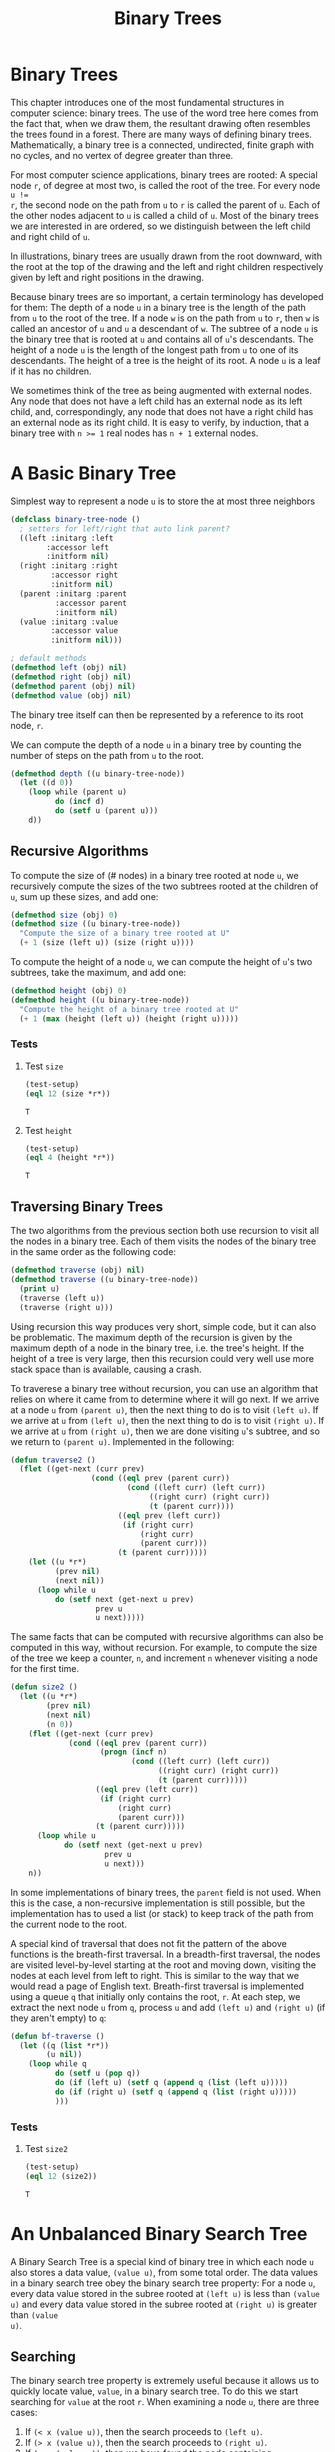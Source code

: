 #+title: Binary Trees

* Binary Trees

#+begin_src dot :file img/binarytree.svg :cmdline -Tsvg :results file :exports results
graph g {
  7--{3, 11}
  3--{1, 5}
  5--{4, 6}
  11--{9, 13}
  9--8
  13--{12, 14}
}

#+end_src

#+RESULTS:
[[file:img/binarytree.svg]]

This chapter introduces one of the most fundamental structures in computer
science: binary trees. The use of the word tree here comes from the fact that,
when we draw them, the resultant drawing often resembles the trees found in a
forest. There are many ways of defining binary trees. Mathematically, a binary
tree is a connected, undirected, finite graph with no cycles, and no vertex of
degree greater than three.

For most computer science applications, binary trees are rooted: A special node
~r~, of degree at most two, is called the root of the tree. For every node ~u !=
r~, the second node on the path from ~u~ to ~r~ is called the parent of ~u~.
Each of the other nodes adjacent to ~u~ is called a child of ~u~. Most of the
binary trees we are interested in are ordered, so we distinguish between the
left child and right child of ~u~.

In illustrations, binary trees are usually drawn from the root downward, with
the root at the top of the drawing and the left and right children respectively
given by left and right positions in the drawing.

Because binary trees are so important, a certain terminology has developed for
them: The depth of a node ~u~ in a binary tree is the length of the path from
~u~ to the root of the tree. If a node ~w~ is on the path from ~u~ to ~r~, then
~w~ is called an ancestor of ~u~ and ~u~ a descendant of ~w~. The subtree of a
node ~u~ is the binary tree that is rooted at ~u~ and contains all of ~u~'s
descendants. The height of a node ~u~ is the length of the longest path from ~u~
to one of its descendants. The height of a tree is the height of its root. A
node ~u~ is a leaf if it has no children.

We sometimes think of the tree as being augmented with external nodes. Any node
that does not have a left child has an external node as its left child, and,
correspondingly, any node that does not have a right child has an external node
as its right child. It is easy to verify, by induction, that a binary tree with
~n >= 1~ real nodes has ~n + 1~ external nodes.
* A Basic Binary Tree

Simplest way to represent a node ~u~ is to store the at most three neighbors

#+begin_src lisp
(defclass binary-tree-node ()
  ; setters for left/right that auto link parent?
  ((left :initarg :left
        :accessor left
        :initform nil)
  (right :initarg :right
         :accessor right
         :initform nil)
  (parent :initarg :parent
          :accessor parent
          :initform nil)
  (value :initarg :value
         :accessor value
         :initform nil)))

; default methods
(defmethod left (obj) nil)
(defmethod right (obj) nil)
(defmethod parent (obj) nil)
(defmethod value (obj) nil)
#+end_src

#+RESULTS:
: #<STANDARD-METHOD COMMON-LISP-USER::VALUE (T) {70073A6C93}>

The binary tree itself can then be represented by a reference to its root node, ~r~.

We can compute the depth of a node ~u~ in a binary tree by counting the number
of steps on the path from ~u~ to the root.

#+begin_src lisp
(defmethod depth ((u binary-tree-node))
  (let ((d 0))
    (loop while (parent u)
          do (incf d)
          do (setf u (parent u)))
    d))
#+end_src

#+RESULTS:
: #<STANDARD-METHOD COMMON-LISP-USER::DEPTH (BINARY-TREE-NODE) {70055A6023}>

** Recursive Algorithms
To compute the size of (# nodes) in a binary tree rooted at node ~u~, we
recursively compute the sizes of the two subtrees rooted at the children of ~u~,
sum up these sizes, and add one:

#+begin_src lisp
(defmethod size (obj) 0)
(defmethod size ((u binary-tree-node))
  "Compute the size of a binary tree rooted at U"
  (+ 1 (size (left u)) (size (right u))))
#+end_src

#+RESULTS:
: #<STANDARD-METHOD COMMON-LISP-USER::SIZE (BINARY-TREE-NODE) {700649EF73}>

To compute the height of a node ~u~, we can compute the height of ~u~'s two
subtrees, take the maximum, and add one:

#+begin_src lisp
(defmethod height (obj) 0)
(defmethod height ((u binary-tree-node))
  "Compute the height of a binary tree rooted at U"
  (+ 1 (max (height (left u)) (height (right u)))))
#+end_src

#+RESULTS:
: #<STANDARD-METHOD COMMON-LISP-USER::HEIGHT (BINARY-TREE-NODE) {7007236583}>
*** Tests
**** Test ~size~
#+begin_src lisp :exports both
(test-setup)
(eql 12 (size *r*))
#+end_src

#+RESULTS:
: T
**** Test ~height~
#+begin_src lisp :exports both
(test-setup)
(eql 4 (height *r*))
#+end_src

#+RESULTS:
: T

** Traversing Binary Trees
:PROPERTIES:
:ORDERED:  t
:END:
The two algorithms from the previous section both use recursion to visit all the
nodes in a binary tree. Each of them visits the nodes of the binary tree in the
same order as the following code:

#+begin_src lisp
(defmethod traverse (obj) nil)
(defmethod traverse ((u binary-tree-node))
  (print u)
  (traverse (left u))
  (traverse (right u)))
#+end_src

#+RESULTS:
: #<STANDARD-METHOD COMMON-LISP-USER::TRAVERSE (BINARY-TREE-NODE) {7006B94FD3}>

Using recursion this way produces very short, simple code, but it can also be
problematic. The maximum depth of the recursion is given by the maximum depth of
a node in the binary tree, i.e. the tree's height. If the height of a tree is
very large, then this recursion could very well use more stack space than is
available, causing a crash.

To traverese a binary tree without recursion, you can use an algorithm that
relies on where it came from to determine where it will go next. If we arrive at
a node ~u~ from ~(parent u)~, then the next thing to do is to visit ~(left u)~.
If we arrive at ~u~ from ~(left u)~, then the next thing to do is to visit
~(right u)~. If we arrive at ~u~ from ~(right u)~, then we are done visiting
~u~'s subtree, and so we return to ~(parent u)~. Implemented in the following:

#+begin_src lisp
(defun traverse2 ()
  (flet ((get-next (curr prev)
                  (cond ((eql prev (parent curr))
                          (cond ((left curr) (left curr))
                               ((right curr) (right curr))
                               (t (parent curr))))
                        ((eql prev (left curr))
                         (if (right curr)
                             (right curr)
                             (parent curr)))
                        (t (parent curr)))))
    (let ((u *r*)
          (prev nil)
          (next nil))
      (loop while u
          do (setf next (get-next u prev)
                   prev u
                   u next)))))
#+end_src

#+RESULTS:
: TRAVERSE2

The same facts that can be computed with recursive algorithms can also be
computed in this way, without recursion. For example, to compute the size of the
tree we keep a counter, ~n~, and increment ~n~ whenever visiting a node for the
first time.

#+begin_src lisp
(defun size2 ()
  (let ((u *r*)
        (prev nil)
        (next nil)
        (n 0))
    (flet ((get-next (curr prev)
             (cond ((eql prev (parent curr))
                    (progn (incf n)
                           (cond ((left curr) (left curr))
                                 ((right curr) (right curr))
                                 (t (parent curr)))))
                   ((eql prev (left curr))
                    (if (right curr)
                        (right curr)
                        (parent curr)))
                   (t (parent curr)))))
      (loop while u
            do (setf next (get-next u prev)
                     prev u
                     u next)))
    n))
#+end_src

#+RESULTS:
: SIZE2

In some implementations of binary trees, the ~parent~ field is not used. When
this is the case, a non-recursive implementation is still possible, but the
implementation has to used a list (or stack) to keep track of the path from the
current node to the root.

A special kind of traversal that does not fit the pattern of the above functions
is the breath-first traversal. In a breadth-first traversal, the nodes are
visited level-by-level starting at the root and moving down, visiting the nodes
at each level from left to right. This is similar to the way that we would read
a page of English text. Breath-first traversal is implemented using a queue ~q~
that initially only contains the root, ~r~. At each step, we extract the next
node ~u~ from ~q~, process ~u~ and add ~(left u)~ and ~(right u)~ (if they
aren't empty) to ~q~:

#+begin_src lisp
(defun bf-traverse ()
  (let ((q (list *r*))
        (u nil))
    (loop while q
          do (setf u (pop q))
          do (if (left u) (setf q (append q (list (left u)))))
          do (if (right u) (setf q (append q (list (right u)))))
          )))
#+end_src

#+RESULTS:
: BF-TRAVERSE
*** Tests
**** Test ~size2~
#+begin_src lisp :exports both
(test-setup)
(eql 12 (size2))
#+end_src

#+RESULTS:
: T

* An Unbalanced Binary Search Tree
A Binary Search Tree is a special kind of binary tree in which each node ~u~
also stores a data value, ~(value u)~, from some total order. The data values in a
binary search tree obey the binary search tree property: For a node ~u~, every
data value stored in the subree rooted at ~(left u)~ is less than ~(value u)~ and
every data value stored in the subree rooted at ~(right u)~ is greater than ~(value
u)~.

** Searching
The binary search tree property is extremely useful because it allows us to
quickly locate value, ~value~, in a binary search tree. To do this we start
searching for ~value~ at the root ~r~. When examining a node ~u~, there are three
cases:

1. If ~(< x (value u))~, then the search proceeds to ~(left u)~.
2. If ~(> x (value u))~, then the search proceeds to ~(right u)~.
3. If ~(= x (value u))~, then we have found the node containing ~x~.

The search terminates when Case 3 occurs or when ~(not u)~. In the former case,
we found ~x~. In the latter case, we conclude that ~x~ is not in the binary
search tree.

#+begin_src lisp
(defun find-eq (x)
  (let ((u *r*)
        (comp nil))
    (loop while (and u (not (eql comp 0)))
          do (if u (setf comp (- x (value u))))
          do (setf u (cond ((< comp 0) (left u))
                           ((> comp 0) (right u))
                           (t u))))
    (value u)))
#+end_src

#+RESULTS:
: FIND-EQ

Two examples of searches in a binary search tree are shown. As the second
example shows, even if we don't find ~x~ in the tree, we still gain some
valuable information. If we look at the last node ~u~ at which Case 1 occured,
we see that ~(value u)~ is the smallest value in the tree that is greater than
~x~. Similarly, the last node at which Case 2 occured contains the largest value
in the tree that is less than ~x~. Therefore, by keeping track of the last node
~z~ at which Case 1 occurs, a Binary Search Tree can implement the ~(find x)~
operation that returns the smallest value stored in the tree that is greater
than or equal to ~x~.

#+begin_src lisp
(defun find-geq (x)
  "Find X or the smallest value greater than X in the binary tree rooted at *R*"
  (let ((w *r*)
        (z nil)
        (comp nil)
        (found nil))
    (loop while (and w (not (eql comp 0)))
          do (setf comp (- x (value w)))
          do (cond ((< comp 0) (setf z w
                                     w (left w)))
                   ((> comp 0) (setf w (right w)))
                   (t (setf found t))))
    (if found (value w) (value z))))
#+end_src

#+RESULTS:
: FIND-GEQ

*** Tests
**** Test ~find-eq~
6 is in the tree, so it should be found.
#+begin_src lisp :exports both
(find-eq 6)
#+end_src

#+RESULTS:
: 6

10 is not in the tree, so nothing should be found
#+begin_src lisp :exports both
(find-eq 10)
#+end_src

#+RESULTS:
: NIL

**** Test ~find-geq~
Since 10 isn't in the tree, the next largest value (11) should be returned.

#+begin_src lisp :exports both
(find-geq 10)
#+end_src

#+RESULTS:
: 11

** Addition

To add a new value ~x~ to a Binary Search Tree, we first search for ~x~. If we
find it, then there is no need to insert it. Otherwise, we store ~x~ at a leaf
child of the last node ~p~ encountered during the search for ~x~. Whether the
new node is the left or right child of ~p~ depends on the result of comparing
~x~ and ~(value p)~.

#+begin_src lisp
(defun find-last (x)
  (let ((w *r*)
        (prev nil)
        (comp nil)
        (found nil))
    (loop while (and w (not (eql comp 0)))
          do (setf comp (- x (value w))
                   prev w)
          do (cond ((< comp 0) (setf w (left w)))
                   ((> comp 0) (setf w (right w)))
                   (t (setf found t))))
    (if found w prev)))
#+end_src

#+RESULTS:
: FIND-LAST

#+begin_src lisp
(defun add-child (p u)
  "Add U as a child of P"
  (if (not p)
      ; inserting into empty tree
      (setf *r* u)
      (let ((comp (- (value u) (value p)))
            (found nil))
        (cond ((< comp 0) (setf (left p) u))
              ((> comp 0) (setf (right p) u))
              ; U is already in the tree
              (t (setf found t)))
        (if (not found) (setf (parent u) p))
        (not found))))
#+end_src

#+RESULTS:
: ADD-CHILD

#+begin_src lisp
(defun add (x)
  "Add a new node to *R* with value of X if not already in *R*"
  (let ((p (find-last x))
        (nx (make-instance 'binary-tree-node :value x)))
    (add-child p nx)))
#+end_src

#+RESULTS:
: ADD

The most time-consuming part of this process is the initial search for ~x~,
which takes an amount of time proportional to the height of the newly added node
~u~. In the worst case, this is equal to the height of the binary search tree.
*** Tests
**** Test ~find-last~

Since a node with value 6 is already in the tree, that node should be returned.

#+begin_src lisp :exports both
(eql (find-last 6) *n6*)
#+end_src

#+RESULTS:
: T

There is no node with value 10, ~*n9*~ would be the last node looked at before
exhausting the search.

#+begin_src lisp :exports both
(eql (find-last 10) *n9*)
#+end_src

#+RESULTS:
: T

**** Test ~add~

10 isn't in the tree, and should be to the right of 9 when added
#+begin_src lisp  :exports both
(test-setup)
(add 10)
(eql (value (right *n9*)) 10)
#+end_src

#+RESULTS:
: T

** Removal
:PROPERTIES:
:ORDERED:  t
:END:
Deleting a value stored in a node ~u~ of a binary search tree is a little more
difficult. If ~u~ is a leaf, then we can just detach ~u~ from its parent. Even
better: if ~u~ has only one child, then we can splice ~u~ from the tree by
having ~(parent u)~ adopt ~u~'s child.

#+begin_src lisp
(defun splice (u)
  (let ((s nil)
        (p nil))
    (setf s (if (left u) (left u) (right u)))
    (if (eql u *r*)
        (setf *r* s)
        (progn
          (setf p (parent u))
          (if (eql (left p) u)
              (setf (left p) s)
              (setf (right p) s))))
    (if s (setf (parent s) p))))
#+end_src

#+RESULTS:
: SPLICE

Things get tricky, though, when ~u~ has two children. In this case, the simplest
thing to do is to find a node ~w~ that has less than two children and such that
~(value w)~ can replace ~(value u)~. To maintain the binary search tree
property, ~(value w)~ should be close to the value of ~(value u)~. For example,
choosing ~w~ such that ~(value w)~ is the smallest value greater than ~(value
u)~ will work. Finding the node ~w~ is easy; it is the smallest value in the
subtree rooted at ~(right u)~. This node can be easily removed because it has no
left child.

#+begin_src lisp
(defun remove-node (u)
  (if (or (not (left u)) (not (right u)))
      (splice u)
      (let ((w (right u)))
        ; get the smallest value in the subtree to the right of u
        (loop while (left w) do (setf w (left w)))
        (setf (value u) (value w))
        (splice w))))
#+end_src

#+RESULTS:
: REMOVE-NODE
*** Tests
**** Test ~splice~

Splicing ~*n4*~ should make ~(left *n5*)~ nil.

#+begin_src lisp :exports both
(splice *n4*)
(not (left *n5*))
#+end_src

#+RESULTS:
: T
**** Test ~remove-node~

Removing ~*n11*~ should update the value of ~*n11*~ to be 12 and remove the left child of ~*n13*~.

#+begin_src lisp :exports both
(test-setup)
(remove-node *n11*)
(and (eql (value *n11*) 12) (not (left *n13*)))
#+end_src

#+RESULTS:
: T

** Summary

The ~(find-geq x)~, ~(add x)~, and ~(remove-node x)~ operations in a binary
search tree each involved following a path from the root of the tree to some
node in the tree. Without knowing more about the shape of the tree it is
difficult to say much about the length of this path, except that it is less than
~n~, the number of nodes in the tree. The followning (unimpressive) theorem
summarizes the performance of the binary search tree data structure:

#+begin_example
Binary search tree implements the SSet interface and supports the operations
add, remove, and find in O(n) time per operation.
#+end_example

Theorem ## compares poorly with theorem ## which shows that the ~SkiplistSSet~
structure can implement the ~SSet~ interface with O(log n) expected time per
operation. The problem iwht the binary search tree structure is that it can
become unbalanced. Instead of looking like the tree in Figure ## it can look
like a long chain of nodes, all but the last having exactly one child.

There are a number of ways of avoiding unbalanced binary search trees, all of
which lead to data structures that have O(log n) time operations. In Chapter 7
we show how O(log n) expected time operations can be achieved with
randomization. In Chapter 8 we show how O(log n) amortized time operations can
be achieved with partial rebuilding operations. In Chapter 9 we show how
O(log n) worst-case time operations can be achieved by simulating a tree that is
not binary: one in which nodes can have up to four children.

** Testing
I've added this section to document tests of the code I've translated from the book.
*** Setup
#+begin_src lisp :exports both
(defun test-setup ()
  "Helper function to rebuild the tree on demand"
  (defparameter *r*   (make-instance 'binary-tree-node :value 7))
  (defparameter *n3*  (make-instance 'binary-tree-node :value 3  :parent *r*))
  (defparameter *n11* (make-instance 'binary-tree-node :value 11 :parent *r*))
  (defparameter *n1*  (make-instance 'binary-tree-node :value 1  :parent *n3*))
  (defparameter *n5*  (make-instance 'binary-tree-node :value 5  :parent *n3*))
  (defparameter *n9*  (make-instance 'binary-tree-node :value 9  :parent *n11*))
  (defparameter *n13* (make-instance 'binary-tree-node :value 13 :parent *n11*))
  (defparameter *n4*  (make-instance 'binary-tree-node :value 4  :parent *n5*))
  (defparameter *n6*  (make-instance 'binary-tree-node :value 6  :parent *n5*))
  (defparameter *n8*  (make-instance 'binary-tree-node :value 8  :parent *n9*))
  (defparameter *n12* (make-instance 'binary-tree-node :value 12 :parent *n13*))
  (defparameter *n14* (make-instance 'binary-tree-node :value 14 :parent *n13*))

  (with-slots (left right) *r*
    (setf left *n3*)
    (setf right *n11*))

  (with-slots (left right) *n3*
    (setf left *n1*)
    (setf right *n5*))

  (with-slots (left right) *n11*
    (setf left *n9*)
    (setf right *n13*))

  (with-slots (left right) *n5*
    (setf left *n4*)
    (setf right *n6*))

  (setf (left *n9*) *n8*)

  (with-slots (left right) *n13*
    (setf left *n12*)
    (setf right *n14*)) )
#+end_src

#+RESULTS:
: TEST-SETUP

